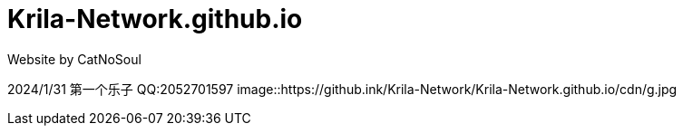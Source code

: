 # Krila-Network.github.io
Website by CatNoSoul


2024/1/31 第一个乐子
QQ:2052701597
image::https://github.ink/Krila-Network/Krila-Network.github.io/cdn/g.jpg
